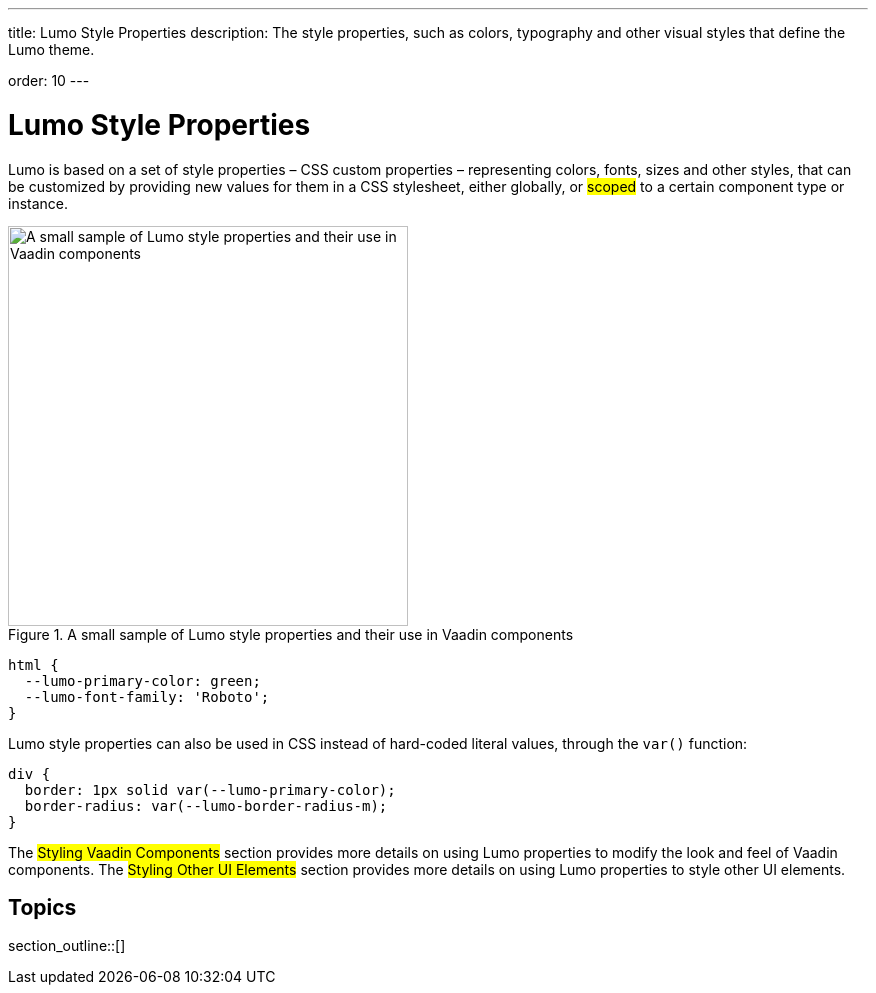 ---
title: Lumo Style Properties
description: The style properties, such as colors, typography and other visual styles that define the Lumo theme.

order: 10
---

= Lumo Style Properties

Lumo is based on a set of style properties – CSS custom properties – representing colors, fonts, sizes and other styles, that can be customized by providing new values for them in a CSS stylesheet, either globally, or #scoped# to a certain component type or instance.

.A small sample of Lumo style properties and their use in Vaadin components
image::_images/lumo-properties.png[A small sample of Lumo style properties and their use in Vaadin components, 400]

[source,css]
----
html {
  --lumo-primary-color: green;
  --lumo-font-family: 'Roboto';
}
----

Lumo style properties can also be used in CSS instead of hard-coded literal values, through the `var()` function:

[source,css]
----
div {
  border: 1px solid var(--lumo-primary-color);
  border-radius: var(--lumo-border-radius-m);
}
----

The #Styling Vaadin Components# section provides more details on using Lumo properties to modify the look and feel of Vaadin components. The #Styling Other UI Elements# section provides more details on using Lumo properties to style other UI elements.

== Topics

section_outline::[]
